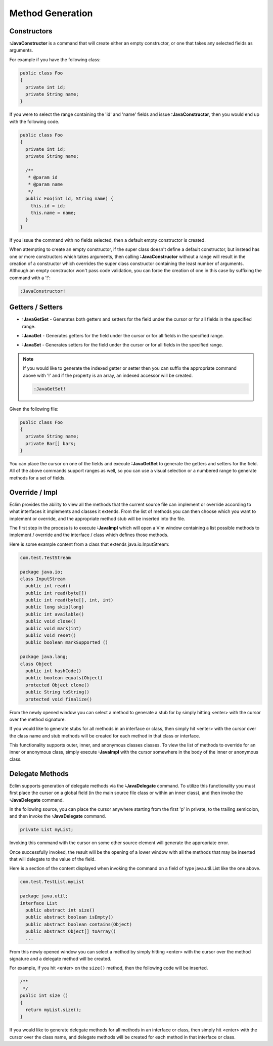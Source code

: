 .. Copyright (C) 2005 - 2013  Eric Van Dewoestine

   This program is free software: you can redistribute it and/or modify
   it under the terms of the GNU General Public License as published by
   the Free Software Foundation, either version 3 of the License, or
   (at your option) any later version.

   This program is distributed in the hope that it will be useful,
   but WITHOUT ANY WARRANTY; without even the implied warranty of
   MERCHANTABILITY or FITNESS FOR A PARTICULAR PURPOSE.  See the
   GNU General Public License for more details.

   You should have received a copy of the GNU General Public License
   along with this program.  If not, see <http://www.gnu.org/licenses/>.

Method Generation
=================

.. _\:JavaConstructor:

Constructors
------------

**:JavaConstructor** is a command that will create either an empty constructor,
or one that takes any selected fields as arguments.

For example if you have the following class\:

.. code-block:: java

  public class Foo
  {
    private int id;
    private String name;
  }

If you were to select the range containing the 'id' and 'name' fields and issue
**:JavaConstructor**, then you would end up with the following code.

.. code-block:: java

  public class Foo
  {
    private int id;
    private String name;

    /**
     * @param id
     * @param name
     */
    public Foo(int id, String name) {
      this.id = id;
      this.name = name;
    }
  }

If you issue the command with no fields selected, then a default empty
constructor is created.

When attempting to create an empty constructor, if the super class doesn't
define a default constructor, but instead has one or more constructors which
takes arguments, then calling **:JavaConstructor** without a range will result
in the creation of a constructor which overrides the super class constructor
containing the least number of arguments. Although an empty constructor won't
pass code validation, you can force the creation of one in this case by
suffixing the command with a '!':

.. code-block:: vim

  :JavaConstructor!

.. _\:JavaGetSet:

Getters / Setters
-----------------

- **:JavaGetSet** -
  Generates both getters and setters for the field under the cursor or for
  all fields in the specified range.

.. _\:JavaGet:

- **:JavaGet** -
  Generates getters for the field under the cursor or for all fields in
  the specified range.

.. _\:JavaSet:

- **:JavaSet** -
  Generates setters for the field under the cursor or for all fields in
  the specified range.

.. note::

   If you would like to generate the indexed getter or setter then you can
   suffix the appropriate command above with '!' and if the property is an
   array, an indexed accessor will be created.

   .. code-block:: vim

      :JavaGetSet!

Given the following file:

.. code-block:: java

  public class Foo
  {
    private String name;
    private Bar[] bars;
  }

You can place the cursor on one of the fields and execute **:JavaGetSet** to
generate the getters and setters for the field.  All of the above commands
support ranges as well, so you can use a visual selection or a numbered range to
generate methods for a set of fields.

.. _\:JavaImpl:

Override / Impl
---------------

Eclim provides the ability to view all the methods that the current source file
can implement or override according to what interfaces it implements and
classes it extends. From the list of methods you can then choose which you
want to implement or override, and the appropriate method stub will be inserted
into the file.

The first step in the process is to execute **:JavaImpl** which will open a Vim
window containing a list possible methods to implement / override and the
interface / class which defines those methods.

Here is some example content from a class that extends java.io.InputStream\:

.. code-block:: java

  com.test.TestStream

  package java.io;
  class InputStream
    public int read()
    public int read(byte[])
    public int read(byte[], int, int)
    public long skip(long)
    public int available()
    public void close()
    public void mark(int)
    public void reset()
    public boolean markSupported ()

  package java.lang;
  class Object
    public int hashCode()
    public boolean equals(Object)
    protected Object clone()
    public String toString()
    protected void finalize()

From the newly opened window you can select a method to generate a stub for by
simply hitting <enter> with the cursor over the method signature.

If you would like to generate stubs for all methods in an interface or class,
then simply hit <enter> with the cursor over the class name and stub methods
will be created for each method in that class or interface.

This functionality supports outer, inner, and anonymous classes classes.
To view the list of methods to override for an inner or anonymous class, simply
execute **:JavaImpl** with the cursor somewhere in the body of the inner or
anonymous class.

.. _\:JavaDelegate:

Delegate Methods
----------------

Eclim supports generation of delegate methods via the **:JavaDelegate** command.
To utilize this functionality you must first place the cursor on a global field
(in the main source file class or within an inner class), and then invoke the
**:JavaDelegate** command.

In the following source, you can place the cursor anywhere starting from the
first 'p' in private, to the trailing semicolon, and then invoke the
**:JavaDelegate** command.

.. code-block:: java

  private List myList;

Invoking this command with the cursor on some other source element will generate
the appropriate error.

Once successfully invoked, the result will be the opening of a lower window with
all the methods that may be inserted that will delegate to the value of the
field.

Here is a section of the content displayed when invoking the command on a field
of type java.util.List like the one above.

.. code-block:: java

  com.test.TestList.myList

  package java.util;
  interface List
    public abstract int size()
    public abstract boolean isEmpty()
    public abstract boolean contains(Object)
    public abstract Object[] toArray()
    ...

From this newly opened window you can select a method by simply hitting <enter>
with the cursor over the method signature and a delegate method will be created.

For example, if you hit <enter> on the ``size()`` method, then the following
code will be inserted.

.. code-block:: java

  /**
   */
  public int size ()
  {
    return myList.size();
  }

If you would like to generate delegate methods for all methods in an interface
or class, then simply hit <enter> with the cursor over the class name, and
delegate methods will be created for each method in that interface or class.
